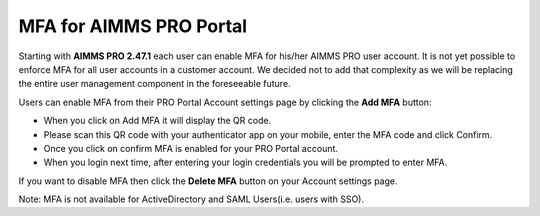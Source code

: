 MFA for AIMMS PRO Portal 
========================

Starting with **AIMMS PRO 2.47.1** each user can enable MFA for his/her AIMMS PRO user account. It is not yet possible to enforce MFA for all user accounts in a customer account. We decided not to add that complexity as we will be replacing the entire user management component in the foreseeable future.

Users can enable MFA from their PRO Portal Account settings page by clicking the **Add MFA** button:

.. image:: images/mfa.png
    :align: center

* When you click on Add MFA it will display the QR code.
* Please scan this QR code with your authenticator app on your mobile, enter the MFA code and click Confirm.
* Once you click on confirm MFA is enabled for your PRO Portal account. 
* When you login next time, after entering your login credentials you will be prompted to enter MFA.

.. image:: images/add-mfa.png
    :align: center

If you want to disable MFA then click the **Delete MFA** button on your Account settings page.

.. image:: images/delete-mfa.png
    :align: center

Note: MFA is not available for ActiveDirectory and SAML Users(i.e. users with SSO). 

.. spelling::

    authenticator
